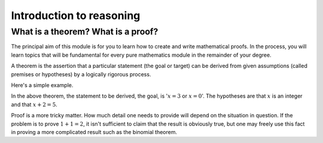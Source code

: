 .. _sec_introduction:

*************************
Introduction to reasoning
*************************

What is a theorem? What is a proof?
-----------------------------------

The principal aim of this module is for you to learn how to create and write mathematical proofs.
In the process, you will learn topics that will be fundamental for every pure mathematics module in
the remainder of your degree.

A theorem is the assertion that a particular statement (the goal or target) can be derived from
given assumptions (called premises or hypotheses) by a logically rigorous process.

Here's a simple example.

.. proof:theorem::

  Let :math:`x` be an integer, given :math:`x+2 = 5`, we have :math:`x=3` or :math:`x=0`.

In the above theorem, the statement to be derived, the goal, is ':math:`x=3` or :math:`x=0`'.
The hypotheses are that :math:`x` is an integer and that :math:`x+2=5`.

Proof is a more tricky matter. How much detail one needs to provide will depend on the situation
in question. If the problem is to prove :math:`1+1=2`, it isn't sufficient to claim that the result
is obviously true, but one may freely use this fact in proving a more complicated result such as
the binomial theorem.

